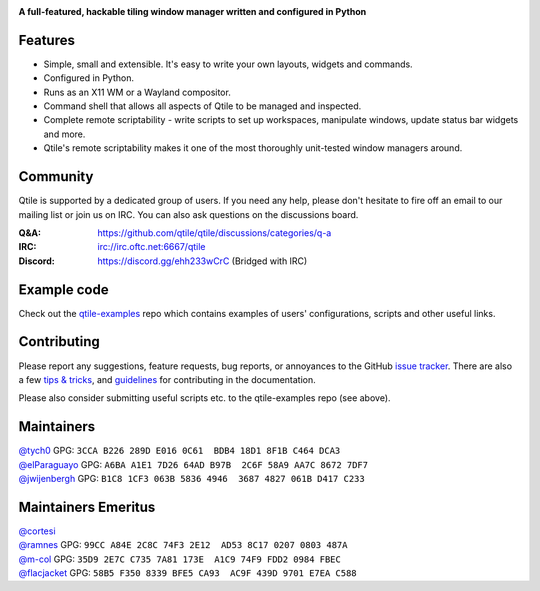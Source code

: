 |logo|

**A full-featured, hackable tiling window manager written and configured in Python**

|website| |pypi| |ci| |rtd| |license| |ruff| |coverage|

Features
========

* Simple, small and extensible. It's easy to write your own layouts,
  widgets and commands.
* Configured in Python.
* Runs as an X11 WM or a Wayland compositor.
* Command shell that allows all aspects of Qtile to be managed and
  inspected.
* Complete remote scriptability - write scripts to set up workspaces,
  manipulate windows, update status bar widgets and more.
* Qtile's remote scriptability makes it one of the most thoroughly
  unit-tested window managers around.

Community
=========

Qtile is supported by a dedicated group of users. If you need any help, please
don't hesitate to fire off an email to our mailing list or join us on IRC. You
can also ask questions on the discussions board.

:Q&A: https://github.com/qtile/qtile/discussions/categories/q-a
:IRC: irc://irc.oftc.net:6667/qtile
:Discord: https://discord.gg/ehh233wCrC (Bridged with IRC)

Example code
============

Check out the `qtile-examples`_ repo which contains examples of users' configurations,
scripts and other useful links.

.. _`qtile-examples`: https://github.com/qtile/qtile-examples

Contributing
============

Please report any suggestions, feature requests, bug reports, or annoyances to
the GitHub `issue tracker`_. There are also a few `tips & tricks`_,
and `guidelines`_ for contributing in the documentation.

Please also consider submitting useful scripts etc. to the qtile-examples repo
(see above).

.. _`issue tracker`: https://github.com/qtile/qtile/issues
.. _`tips & tricks`: https://docs.qtile.org/en/latest/manual/hacking.html
.. _`guidelines`: https://docs.qtile.org/en/latest/manual/contributing.html

.. |logo| image:: https://raw.githubusercontent.com/qtile/qtile/master/libqtile/resources/logo.png
    :alt: Logo
    :target: https://qtile.org
.. |website| image:: https://img.shields.io/badge/website-qtile.org-blue.svg
    :alt: Website
    :target: https://qtile.org
.. |pypi| image:: https://img.shields.io/pypi/v/qtile.svg
    :alt: PyPI
    :target: https://pypi.org/project/qtile/
.. |ci| image:: https://github.com/qtile/qtile/actions/workflows/ci.yml/badge.svg?branch=master
    :alt: CI status
    :target: https://github.com/qtile/qtile/actions
.. |rtd| image:: https://readthedocs.org/projects/qtile/badge/?version=latest
    :alt: Read the Docs
    :target: https://docs.qtile.org/en/latest/
.. |license| image:: https://img.shields.io/github/license/qtile/qtile.svg
    :alt: License
    :target: https://github.com/qtile/qtile/blob/master/LICENSE
.. |ruff| image:: https://img.shields.io/badge/code%20style-ruff-000000.svg
    :alt: Codestyle
    :target: https://github.com/astral-sh/ruff
.. |coverage| image:: https://coveralls.io/repos/github/qtile/qtile/badge.svg
    :alt: Coverage
    :target: https://coveralls.io/github/qtile/qtile


Maintainers
===========

| `@tych0`_ GPG: ``3CCA B226 289D E016 0C61  BDB4 18D1 8F1B C464 DCA3``
| `@elParaguayo`_ GPG: ``A6BA A1E1 7D26 64AD B97B  2C6F 58A9 AA7C 8672 7DF7``
| `@jwijenbergh`_ GPG: ``B1C8 1CF3 063B 5836 4946  3687 4827 061B D417 C233``

.. _`@tych0`: https://github.com/tych0
.. _`@elParaguayo`: https://github.com/elparaguayo
.. _`@jwijenbergh`: https://github.com/jwijenbergh

Maintainers Emeritus
====================
| `@cortesi`_
| `@ramnes`_ GPG: ``99CC A84E 2C8C 74F3 2E12  AD53 8C17 0207 0803 487A``
| `@m-col`_ GPG: ``35D9 2E7C C735 7A81 173E  A1C9 74F9 FDD2 0984 FBEC``
| `@flacjacket`_ GPG: ``58B5 F350 8339 BFE5 CA93  AC9F 439D 9701 E7EA C588``

.. _`@cortesi`: https://github.com/cortesi
.. _`@ramnes`: https://github.com/ramnes
.. _`@m-col`: https://github.com/m-col
.. _`@flacjacket`: https://github.com/flacjacket

